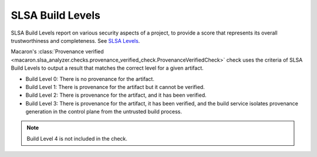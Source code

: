 .. Copyright (c) 2024 - 2024, Oracle and/or its affiliates. All rights reserved.
.. Licensed under the Universal Permissive License v 1.0 as shown at https://oss.oracle.com/licenses/upl/.

.. _slsa_builds:

=================
SLSA Build Levels
=================

SLSA Build Levels report on various security aspects of a project, to provide a score that represents its overall trustworthiness and completeness.
See `SLSA Levels <https://slsa.dev/spec/v1.0/levels>`_.

Macaron's :class:`Provenance verified <macaron.slsa_analyzer.checks.provenance_verified_check.ProvenanceVerifiedCheck>` check uses the criteria of SLSA Build Levels to output a result that matches the correct level for a given artifact.

- Build Level 0: There is no provenance for the artifact.
- Build Level 1: There is provenance for the artifact but it cannot be verified.
- Build Level 2: There is provenance for the artifact, and it has been verified.
- Build Level 3: There is provenance for the artifact, it has been verified, and the build service isolates provenance generation in the control plane from the untrusted build process.

.. note :: Build Level 4 is not included in the check.
